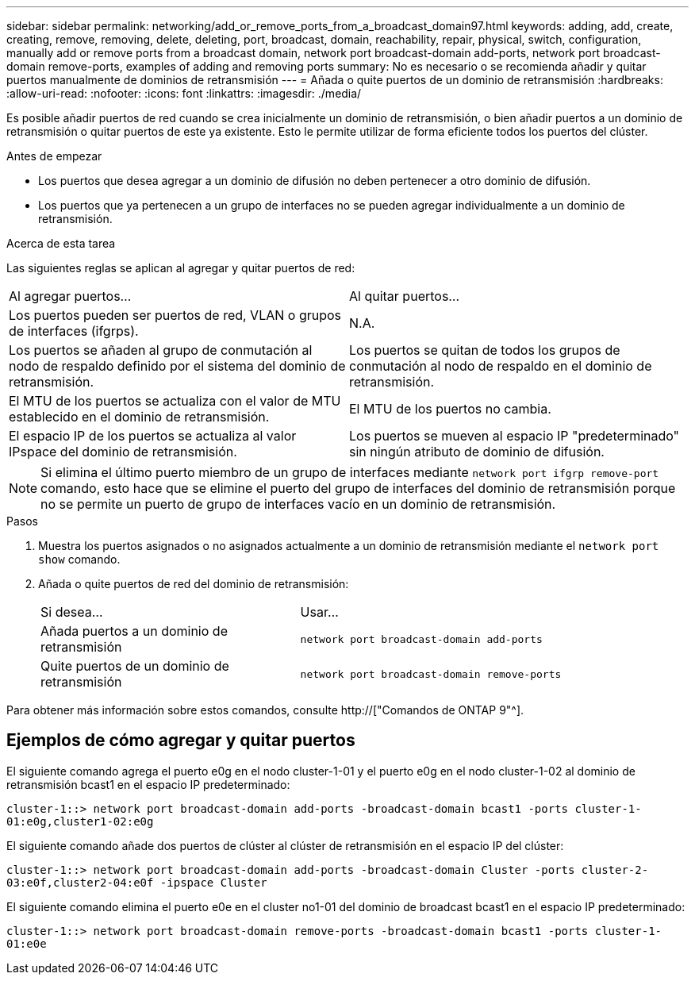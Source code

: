 ---
sidebar: sidebar 
permalink: networking/add_or_remove_ports_from_a_broadcast_domain97.html 
keywords: adding, add, create, creating, remove, removing, delete, deleting, port, broadcast, domain, reachability, repair, physical, switch, configuration, manually add or remove ports from a broadcast domain, network port broadcast-domain add-ports, network port broadcast-domain remove-ports, examples of adding and removing ports 
summary: No es necesario o se recomienda añadir y quitar puertos manualmente de dominios de retransmisión 
---
= Añada o quite puertos de un dominio de retransmisión
:hardbreaks:
:allow-uri-read: 
:nofooter: 
:icons: font
:linkattrs: 
:imagesdir: ./media/


[role="lead"]
Es posible añadir puertos de red cuando se crea inicialmente un dominio de retransmisión, o bien añadir puertos a un dominio de retransmisión o quitar puertos de este ya existente. Esto le permite utilizar de forma eficiente todos los puertos del clúster.

.Antes de empezar
* Los puertos que desea agregar a un dominio de difusión no deben pertenecer a otro dominio de difusión.
* Los puertos que ya pertenecen a un grupo de interfaces no se pueden agregar individualmente a un dominio de retransmisión.


.Acerca de esta tarea
Las siguientes reglas se aplican al agregar y quitar puertos de red:

|===


| Al agregar puertos... | Al quitar puertos... 


| Los puertos pueden ser puertos de red, VLAN o grupos de interfaces (ifgrps). | N.A. 


| Los puertos se añaden al grupo de conmutación al nodo de respaldo definido por el sistema del dominio de retransmisión. | Los puertos se quitan de todos los grupos de conmutación al nodo de respaldo en el dominio de retransmisión. 


| El MTU de los puertos se actualiza con el valor de MTU establecido en el dominio de retransmisión. | El MTU de los puertos no cambia. 


| El espacio IP de los puertos se actualiza al valor IPspace del dominio de retransmisión. | Los puertos se mueven al espacio IP "predeterminado" sin ningún atributo de dominio de difusión. 
|===

NOTE: Si elimina el último puerto miembro de un grupo de interfaces mediante `network port ifgrp remove-port` comando, esto hace que se elimine el puerto del grupo de interfaces del dominio de retransmisión porque no se permite un puerto de grupo de interfaces vacío en un dominio de retransmisión.

.Pasos
. Muestra los puertos asignados o no asignados actualmente a un dominio de retransmisión mediante el `network port show` comando.
. Añada o quite puertos de red del dominio de retransmisión:
+
[cols="40,60"]
|===


| Si desea... | Usar... 


 a| 
Añada puertos a un dominio de retransmisión
 a| 
`network port broadcast-domain add-ports`



 a| 
Quite puertos de un dominio de retransmisión
 a| 
`network port broadcast-domain remove-ports`

|===


Para obtener más información sobre estos comandos, consulte http://["Comandos de ONTAP 9"^].



== Ejemplos de cómo agregar y quitar puertos

El siguiente comando agrega el puerto e0g en el nodo cluster-1-01 y el puerto e0g en el nodo cluster-1-02 al dominio de retransmisión bcast1 en el espacio IP predeterminado:

`cluster-1::> network port broadcast-domain add-ports -broadcast-domain bcast1 -ports cluster-1-01:e0g,cluster1-02:e0g`

El siguiente comando añade dos puertos de clúster al clúster de retransmisión en el espacio IP del clúster:

`cluster-1::> network port broadcast-domain add-ports -broadcast-domain Cluster -ports cluster-2-03:e0f,cluster2-04:e0f -ipspace Cluster`

El siguiente comando elimina el puerto e0e en el cluster no1-01 del dominio de broadcast bcast1 en el espacio IP predeterminado:

`cluster-1::> network port broadcast-domain remove-ports -broadcast-domain bcast1 -ports cluster-1-01:e0e`
